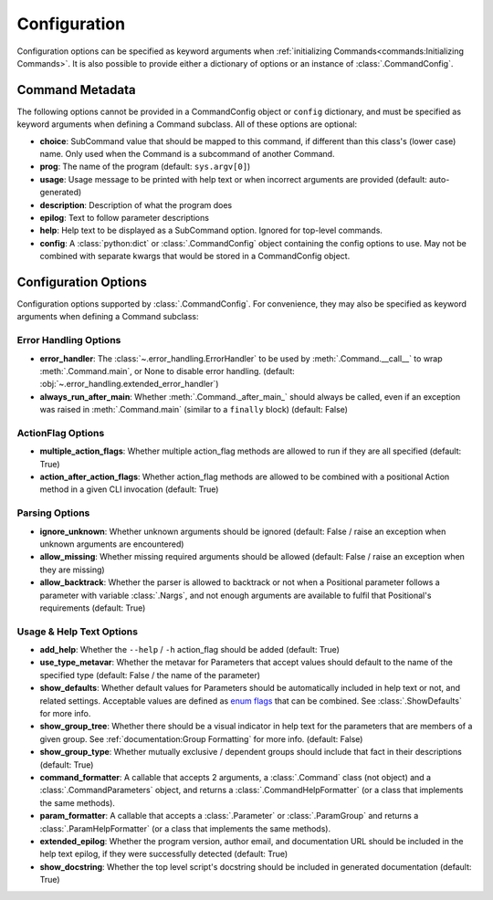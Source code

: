 Configuration
*************

Configuration options can be specified as keyword arguments when
:ref:`initializing Commands<commands:Initializing Commands>`.  It is also possible to provide either a dictionary of
options or an instance of :class:`.CommandConfig`.


Command Metadata
================

The following options cannot be provided in a CommandConfig object or ``config`` dictionary, and must be specified as
keyword arguments when defining a Command subclass.  All of these options are optional:

- **choice**: SubCommand value that should be mapped to this command, if different than this class's (lower case)
  name.  Only used when the Command is a subcommand of another Command.
- **prog**: The name of the program (default: ``sys.argv[0]``)
- **usage**: Usage message to be printed with help text or when incorrect arguments are provided (default:
  auto-generated)
- **description**: Description of what the program does
- **epilog**: Text to follow parameter descriptions
- **help**: Help text to be displayed as a SubCommand option.  Ignored for top-level commands.
- **config**: A :class:`python:dict` or :class:`.CommandConfig` object containing the config options to use.  May not
  be combined with separate kwargs that would be stored in a CommandConfig object.


Configuration Options
=====================

Configuration options supported by :class:`.CommandConfig`.  For convenience, they may also be specified as keyword
arguments when defining a Command subclass:


Error Handling Options
----------------------

- **error_handler**: The :class:`~.error_handling.ErrorHandler` to be used by :meth:`.Command.__call__` to wrap
  :meth:`.Command.main`, or None to disable error handling.  (default:
  :obj:`~.error_handling.extended_error_handler`)
- **always_run_after_main**: Whether :meth:`.Command._after_main_` should always be called, even if an exception
  was raised in :meth:`.Command.main` (similar to a ``finally`` block) (default: False)


ActionFlag Options
------------------

- **multiple_action_flags**: Whether multiple action_flag methods are allowed to run if they are all specified
  (default: True)
- **action_after_action_flags**: Whether action_flag methods are allowed to be combined with a positional Action
  method in a given CLI invocation (default: True)


Parsing Options
---------------

- **ignore_unknown**: Whether unknown arguments should be ignored (default: False / raise an exception when unknown
  arguments are encountered)
- **allow_missing**: Whether missing required arguments should be allowed (default: False / raise an exception when
  they are missing)
- **allow_backtrack**: Whether the parser is allowed to backtrack or not when a Positional parameter follows a
  parameter with variable :class:`.Nargs`, and not enough arguments are available to fulfil that Positional's
  requirements (default: True)


Usage & Help Text Options
-------------------------

- **add_help**: Whether the ``--help`` / ``-h`` action_flag should be added (default: True)
- **use_type_metavar**: Whether the metavar for Parameters that accept values should default to the name of the
  specified type (default: False / the name of the parameter)
- **show_defaults**: Whether default values for Parameters should be automatically included in help text or not,
  and related settings.  Acceptable values are defined as
  `enum flags <https://docs.python.org/3/library/enum.html#flag>`__ that can be combined.  See
  :class:`.ShowDefaults` for more info.
- **show_group_tree**: Whether there should be a visual indicator in help text for the parameters that are members
  of a given group.  See :ref:`documentation:Group Formatting` for more info.  (default: False)
- **show_group_type**: Whether mutually exclusive / dependent groups should include that fact in their
  descriptions (default: True)
- **command_formatter**: A callable that accepts 2 arguments, a :class:`.Command` class (not object) and a
  :class:`.CommandParameters` object, and returns a :class:`.CommandHelpFormatter` (or a class that implements the
  same methods).
- **param_formatter**: A callable that accepts a :class:`.Parameter` or :class:`.ParamGroup` and returns a
  :class:`.ParamHelpFormatter` (or a class that implements the same methods).
- **extended_epilog**: Whether the program version, author email, and documentation URL should be included in the
  help text epilog, if they were successfully detected (default: True)
- **show_docstring**: Whether the top level script's docstring should be included in generated documentation
  (default: True)
